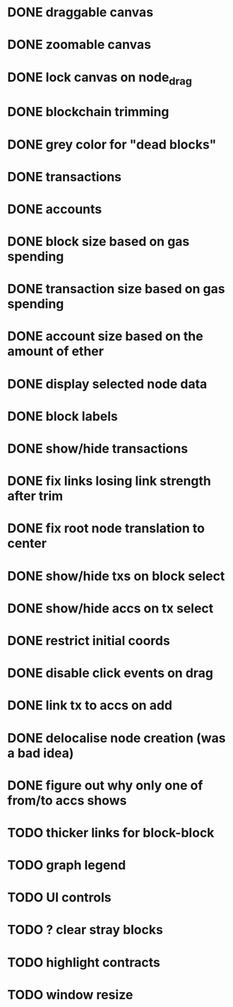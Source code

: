 * DONE draggable canvas
  CLOSED: [2015-06-25 Thu 17:54]
* DONE zoomable canvas
  CLOSED: [2015-06-25 Thu 17:54]
* DONE lock canvas on node_drag
  CLOSED: [2015-06-26 Fri 13:56]
* DONE blockchain trimming
  CLOSED: [2015-06-26 Fri 20:04]
* DONE grey color for "dead blocks"
  CLOSED: [2015-06-27 Sat 18:14]
* DONE transactions
  CLOSED: [2015-07-03 Fri 15:01]
* DONE accounts
  CLOSED: [2015-07-08 Wed 16:21]
* DONE block size based on gas spending
  CLOSED: [2015-06-27 Sat 17:04]
* DONE transaction size based on gas spending
  CLOSED: [2015-07-03 Fri 15:01]
* DONE account size based on the amount of ether
  CLOSED: [2015-07-08 Wed 16:29]
* DONE display selected node data
  CLOSED: [2015-07-09 Thu 00:06]
* DONE block labels
  CLOSED: [2015-06-27 Sat 16:19]
* DONE show/hide transactions
  CLOSED: [2015-07-08 Wed 20:59]
* DONE fix links losing link strength after trim
  CLOSED: [2015-06-27 Sat 17:51]
* DONE fix root node translation to center
  CLOSED: [2015-06-27 Sat 18:14]
* DONE show/hide txs on block select
  CLOSED: [2015-07-08 Wed 20:59]
* DONE show/hide accs on tx select
  CLOSED: [2015-07-08 Wed 20:59]
* DONE restrict initial coords
  CLOSED: [2015-07-08 Wed 19:41]
* DONE disable click events on drag
  CLOSED: [2015-07-09 Thu 00:06]
* DONE link tx to accs on add
  CLOSED: [2015-07-08 Wed 21:04]
* DONE delocalise node creation (was a bad idea)
  CLOSED: [2015-07-08 Wed 21:36]
* DONE figure out why only one of from/to accs shows
  CLOSED: [2015-07-09 Thu 00:31]
* TODO thicker links for block-block
* TODO graph legend
* TODO UI controls 
* TODO ? clear stray blocks
* TODO highlight contracts
* TODO window resize
